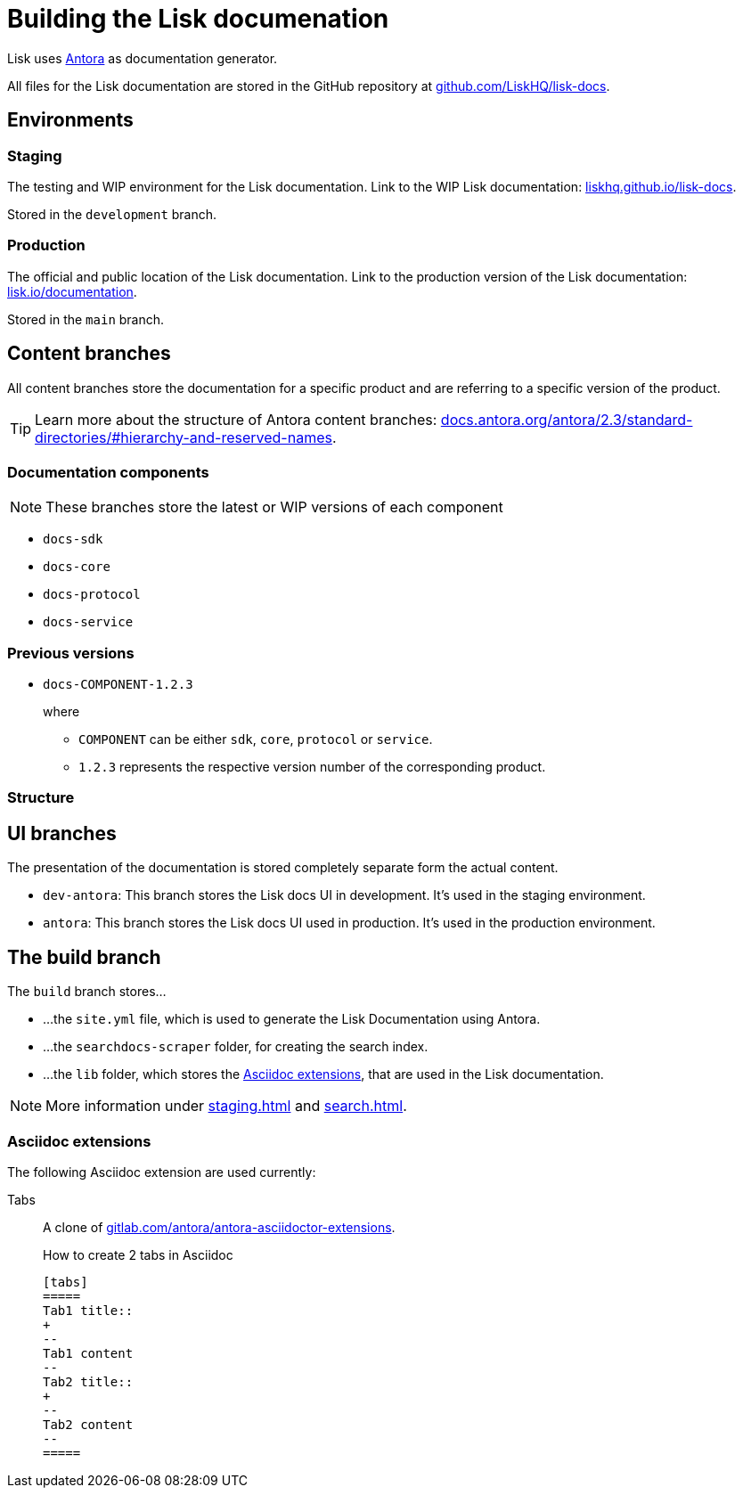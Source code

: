= Building the Lisk documenation
// Settings:
:hide-uri-scheme:
:idprefix:
// External URLs:
:url_antora: https://antora.org/
:url_antora_docs: https://docs.antora.org/antora/2.3/standard-directories/#hierarchy-and-reserved-names
:url_docs: https://lisk.io/documentation
:url_docs_staging: https://liskhq.github.io/lisk-docs
:url_github_docs: https://github.com/LiskHQ/lisk-docs
:url_gitlab_antora_extensions: https://gitlab.com/antora/antora-asciidoctor-extensions
// Project URLs:
:url_contributing: contributing.adoc
:url_search: search.adoc
:url_staging: staging.adoc

Lisk uses {url_antora}[Antora^] as documentation generator.

All files for the Lisk documentation are stored in the GitHub repository at {url_github_docs}[^].

== Environments

=== Staging

The testing and WIP environment for the Lisk documentation.
Link to the WIP Lisk documentation: {url_docs_staging}.

Stored in the `development` branch.

=== Production

The official and public location of the Lisk documentation.
Link to the production version of the Lisk documentation: {url_docs}.

Stored in the `main` branch.

== Content branches

All content branches store the documentation for a specific product and are referring to a specific version of the product.

TIP: Learn more about the structure of Antora content branches: {url_antora_docs}.

=== Documentation components

NOTE: These branches store the latest or WIP versions of each component

* `docs-sdk`
* `docs-core`
* `docs-protocol`
* `docs-service`

=== Previous versions

* `docs-COMPONENT-1.2.3`
+
where

** `COMPONENT` can be either `sdk`, `core`, `protocol` or `service`.
** `1.2.3` represents the respective version number of the corresponding product.

=== Structure

== UI branches

The presentation of the documentation is stored completely separate form the actual content.

* `dev-antora`: This branch stores the Lisk docs UI in development.
It's used in the staging environment.
* `antora`: This branch stores the Lisk docs UI used in production.
It's used in the production environment.

== The build branch
The `build` branch stores...

* ...the `site.yml` file, which is used to generate the Lisk Documentation using Antora.
* ...the `searchdocs-scraper` folder, for creating the search index.
* ...the `lib` folder, which stores the <<Asciidoc extensions>>, that are used in the Lisk documentation.

NOTE: More information under xref:{url_staging}[] and xref:{url_search}[].

=== Asciidoc extensions

The following Asciidoc extension are used currently:

Tabs::
A clone of {url_gitlab_antora_extensions}.
+
.How to create 2 tabs in Asciidoc
[source,asciidoc]
----
[tabs]
=====
Tab1 title::
+
--
Tab1 content
--
Tab2 title::
+
--
Tab2 content
--
=====
----


